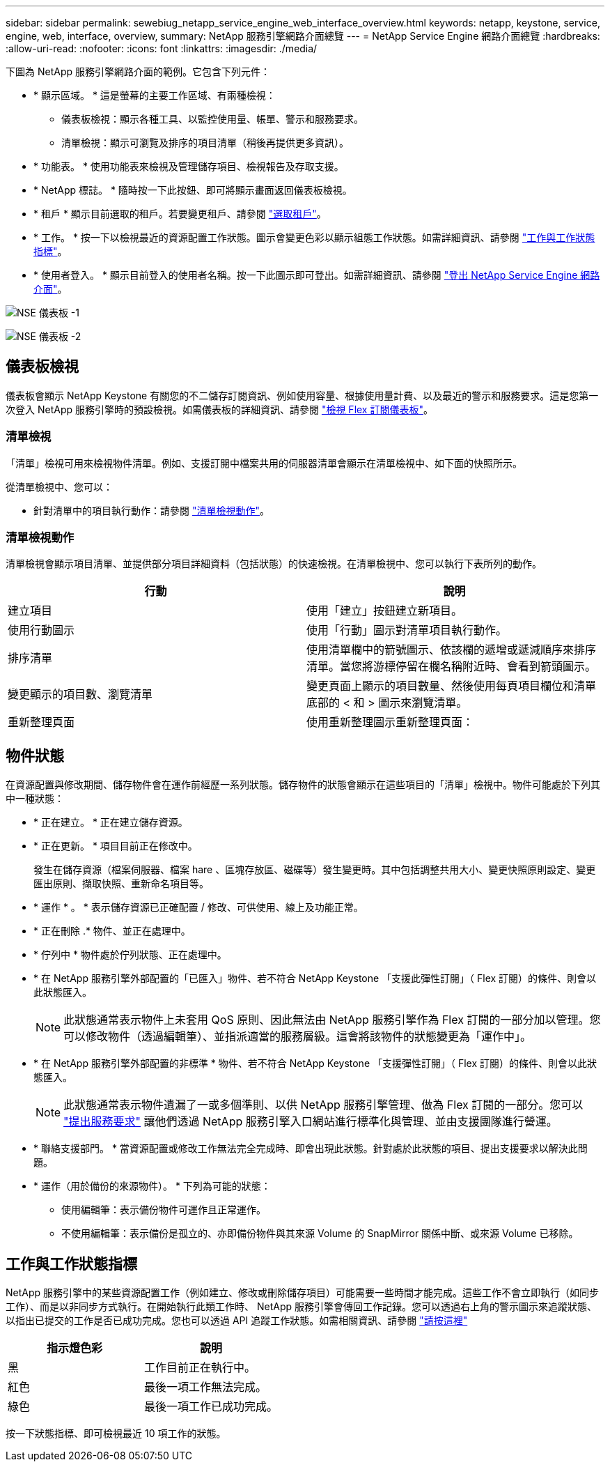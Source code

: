 ---
sidebar: sidebar 
permalink: sewebiug_netapp_service_engine_web_interface_overview.html 
keywords: netapp, keystone, service, engine, web, interface, overview, 
summary: NetApp 服務引擎網路介面總覽 
---
= NetApp Service Engine 網路介面總覽
:hardbreaks:
:allow-uri-read: 
:nofooter: 
:icons: font
:linkattrs: 
:imagesdir: ./media/


[role="lead"]
下圖為 NetApp 服務引擎網路介面的範例。它包含下列元件：

* * 顯示區域。 * 這是螢幕的主要工作區域、有兩種檢視：
+
** 儀表板檢視：顯示各種工具、以監控使用量、帳單、警示和服務要求。
** 清單檢視：顯示可瀏覽及排序的項目清單（稍後再提供更多資訊）。


* * 功能表。 * 使用功能表來檢視及管理儲存項目、檢視報告及存取支援。
* * NetApp 標誌。 * 隨時按一下此按鈕、即可將顯示畫面返回儀表板檢視。
* * 租戶 * 顯示目前選取的租戶。若要變更租戶、請參閱 link:sewebiug_select_tenant.html["選取租戶"]。
* * 工作。 * 按一下以檢視最近的資源配置工作狀態。圖示會變更色彩以顯示組態工作狀態。如需詳細資訊、請參閱 link:sewebiug_netapp_service_engine_web_interface_overview.html#jobs-and-job-status-indicator["工作與工作狀態指標"]。
* * 使用者登入。 * 顯示目前登入的使用者名稱。按一下此圖示即可登出。如需詳細資訊、請參閱 link:sewebiug_log_in_to_the_netapp_service_engine_web_interface.html#log-out-of-the-netapp-service-engine-web-interface["登出 NetApp Service Engine 網路介面"]。


image:sewebiug_image9_dashboard1.png["NSE 儀表板 -1"]

image:sewebiug_image9_dashboard2.png["NSE 儀表板 -2"]



== 儀表板檢視

儀表板會顯示 NetApp Keystone 有關您的不二儲存訂閱資訊、例如使用容量、根據使用量計費、以及最近的警示和服務要求。這是您第一次登入 NetApp 服務引擎時的預設檢視。如需儀表板的詳細資訊、請參閱 link:sewebiug_dashboard.html["檢視 Flex 訂閱儀表板"]。



=== 清單檢視

「清單」檢視可用來檢視物件清單。例如、支援訂閱中檔案共用的伺服器清單會顯示在清單檢視中、如下面的快照所示。

從清單檢視中、您可以：

* 針對清單中的項目執行動作：請參閱 link:sewebiug_netapp_service_engine_web_interface_overview.html#list-view["清單檢視動作"]。




=== 清單檢視動作

清單檢視會顯示項目清單、並提供部分項目詳細資料（包括狀態）的快速檢視。在清單檢視中、您可以執行下表所列的動作。

|===
| 行動 | 說明 


| 建立項目 | 使用「建立」按鈕建立新項目。 


| 使用行動圖示 | 使用「行動」圖示對清單項目執行動作。 


| 排序清單 | 使用清單欄中的箭號圖示、依該欄的遞增或遞減順序來排序清單。當您將游標停留在欄名稱附近時、會看到箭頭圖示。 


| 變更顯示的項目數、瀏覽清單 | 變更頁面上顯示的項目數量、然後使用每頁項目欄位和清單底部的 < 和 > 圖示來瀏覽清單。 


| 重新整理頁面 | 使用重新整理圖示重新整理頁面： 
|===


== 物件狀態

在資源配置與修改期間、儲存物件會在運作前經歷一系列狀態。儲存物件的狀態會顯示在這些項目的「清單」檢視中。物件可能處於下列其中一種狀態：

* * 正在建立。 * 正在建立儲存資源。
* * 正在更新。 * 項目目前正在修改中。
+
發生在儲存資源（檔案伺服器、檔案 hare 、區塊存放區、磁碟等）發生變更時。其中包括調整共用大小、變更快照原則設定、變更匯出原則、擷取快照、重新命名項目等。

* * 運作 * 。 * 表示儲存資源已正確配置 / 修改、可供使用、線上及功能正常。
* * 正在刪除 .* 物件、並正在處理中。
* * 佇列中 * 物件處於佇列狀態、正在處理中。
* * 在 NetApp 服務引擎外部配置的「已匯入」物件、若不符合 NetApp Keystone 「支援此彈性訂閱」（ Flex 訂閱）的條件、則會以此狀態匯入。
+

NOTE: 此狀態通常表示物件上未套用 QoS 原則、因此無法由 NetApp 服務引擎作為 Flex 訂閱的一部分加以管理。您可以修改物件（透過編輯筆）、並指派適當的服務層級。這會將該物件的狀態變更為「運作中」。

* * 在 NetApp 服務引擎外部配置的非標準 * 物件、若不符合 NetApp Keystone 「支援彈性訂閱」（ Flex 訂閱）的條件、則會以此狀態匯入。
+

NOTE: 此狀態通常表示物件遺漏了一或多個準則、以供 NetApp 服務引擎管理、做為 Flex 訂閱的一部分。您可以 link:https://docs.netapp.com/us-en/keystone/sewebiug_raise_a_service_request.html["提出服務要求"] 讓他們透過 NetApp 服務引擎入口網站進行標準化與管理、並由支援團隊進行營運。

* * 聯絡支援部門。 * 當資源配置或修改工作無法完全完成時、即會出現此狀態。針對處於此狀態的項目、提出支援要求以解決此問題。
* * 運作（用於備份的來源物件）。 * 下列為可能的狀態：
+
** 使用編輯筆：表示備份物件可運作且正常運作。
** 不使用編輯筆：表示備份是孤立的、亦即備份物件與其來源 Volume 的 SnapMirror 關係中斷、或來源 Volume 已移除。






== 工作與工作狀態指標

NetApp 服務引擎中的某些資源配置工作（例如建立、修改或刪除儲存項目）可能需要一些時間才能完成。這些工作不會立即執行（如同步工作）、而是以非同步方式執行。在開始執行此類工作時、 NetApp 服務引擎會傳回工作記錄。您可以透過右上角的警示圖示來追蹤狀態、以指出已提交的工作是否已成功完成。您也可以透過 API 追蹤工作狀態。如需相關資訊、請參閱 link:https://docs.netapp.com/us-en/keystone/seapiref_jobs.html#retrieve-jobs["請按這裡"]

|===
| 指示燈色彩 | 說明 


| 黑 | 工作目前正在執行中。 


| 紅色 | 最後一項工作無法完成。 


| 綠色 | 最後一項工作已成功完成。 
|===
按一下狀態指標、即可檢視最近 10 項工作的狀態。
